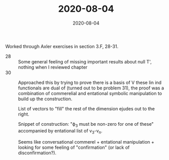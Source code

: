 #+TITLE: 2020-08-04
#+DATE: 2020-08-04
#+CATEGORIES[]: ConSciEnt
#+SUMMARY: Notes from 2020-08-04

Worked through Axler exercises in section 3.F, 28-31.

- 28 :: Some general feeling of missing important results about null T', nothing when I reviewed chapter
- 30 :: Approached this by trying to prove there is a basis of V these lin ind functionals are dual of (turned out to be problem 31), the proof was a combination of commerelial and entational symbolic manipulation to build up the construction.

    List of vectors to "fill" the rest of the dimension ejudes out to the right.

    Snippet of construction: "ϕ_{3} must be non-zero for one of these" accompanied by entational list of v_{3}-v_{n}.

    Seems like conversational commerel + entational manipulation + looking for some feeling of "confirmation" (or lack of disconfirmation?).
